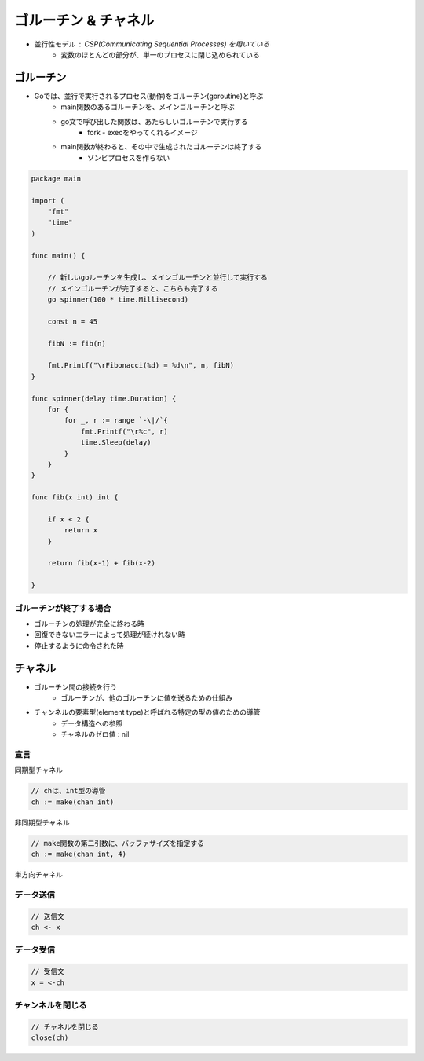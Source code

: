 ゴルーチン & チャネル
===================================

- 並行性モデル : CSP(Communicating Sequential Processes) を用いている
	- 変数のほとんどの部分が、単一のプロセスに閉じ込められている

ゴルーチン
-----------------------------------

- Goでは、並行で実行されるプロセス(動作)をゴルーチン(goroutine)と呼ぶ
	- main関数のあるゴルーチンを、メインゴルーチンと呼ぶ
	- go文で呼び出した関数は、あたらしいゴルーチンで実行する
		- fork - execをやってくれるイメージ
	- main関数が終わると、その中で生成されたゴルーチンは終了する
		- ゾンビプロセスを作らない

.. code-block:: go

    package main

    import (
        "fmt"
        "time"
    )

    func main() {

        // 新しいgoルーチンを生成し、メインゴルーチンと並行して実行する
        // メインゴルーチンが完了すると、こちらも完了する
        go spinner(100 * time.Millisecond)

        const n = 45

        fibN := fib(n)

        fmt.Printf("\rFibonacci(%d) = %d\n", n, fibN)
    }

    func spinner(delay time.Duration) {
        for {
            for _, r := range `-\|/`{
                fmt.Printf("\r%c", r)
                time.Sleep(delay)
            }
        }
    }

    func fib(x int) int {

        if x < 2 {
            return x
        }

        return fib(x-1) + fib(x-2)

    }

ゴルーチンが終了する場合
^^^^^^^^^^^^^^^^^^^^^^^^^^^^^^^^^^^

- ゴルーチンの処理が完全に終わる時
- 回復できないエラーによって処理が続けれない時
- 停止するように命令された時


チャネル
-----------------------------------

- ゴルーチン間の接続を行う
	- ゴルーチンが、他のゴルーチンに値を送るための仕組み
- チャンネルの要素型(element type)と呼ばれる特定の型の値のための導管
	- データ構造への参照
	- チャネルのゼロ値 : nil


宣言
^^^^^^^^^^^^^^^^^^^^^^^^^^^^^^^^^^^

同期型チャネル

.. code-block:: go

    // chは、int型の導管
    ch := make(chan int)

非同期型チャネル

.. code-block:: go

    // make関数の第二引数に、バッファサイズを指定する
    ch := make(chan int, 4)


単方向チャネル

.. code-block:: go



データ送信
^^^^^^^^^^^^^^^^^^^^^^^^^^^^^^^^^^^

.. code-block:: go

    // 送信文
    ch <- x


データ受信
^^^^^^^^^^^^^^^^^^^^^^^^^^^^^^^^^^^

.. code-block:: go

    // 受信文
    x = <-ch


チャンネルを閉じる
^^^^^^^^^^^^^^^^^^^^^^^^^^^^^^^^^^^

.. code-block:: go

    // チャネルを閉じる
    close(ch)
